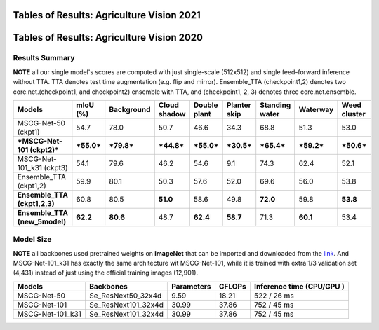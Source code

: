 ==========================================================================
 Tables of Results: Agriculture Vision 2021
==========================================================================

==========================================================================
 Tables of Results: Agriculture Vision 2020
==========================================================================

Results Summary
---------------

**NOTE** all our single model's scores are computed with just single-scale (512x512) and single feed-forward inference without TTA. TTA denotes test time augmentation (e.g. flip and mirror). Ensemble_TTA (checkpoint1,2) denotes two core.net.(checkpoint1, and checkpoint2) ensemble with TTA, and (checkpoint1, 2, 3) denotes three core.net.ensemble.

+--------------------------------------+------------------+------------------+------------------+------------------+------------------+-----------------+------------------+------------------+
| Models                               | mIoU (%)         | Background       | Cloud shadow     | Double plant     | Planter skip     | Standing water  | Waterway         | Weed cluster     |
+======================================+==================+==================+==================+==================+==================+=================+==================+==================+
| MSCG-Net-50 (ckpt1)                  | 54.7             | 78.0             | 50.7             | 46.6             | 34.3             | 68.8            | 51.3             | 53.0             |
+--------------------------------------+------------------+------------------+------------------+------------------+------------------+-----------------+------------------+------------------+
| ***MSCG-Net-101 (ckpt2)***           | ***55.0***       | ***79.8***       | ***44.8***       | ***55.0***       | ***30.5***       | ***65.4***      | ***59.2***       | ***50.6***       |
+--------------------------------------+------------------+------------------+------------------+------------------+------------------+-----------------+------------------+------------------+
| MSCG-Net-101_k31 (ckpt3)             | 54.1             | 79.6             | 46.2             | 54.6             | 9.1              | 74.3            | 62.4             | 52.1             |
+--------------------------------------+------------------+------------------+------------------+------------------+------------------+-----------------+------------------+------------------+
| Ensemble_TTA (ckpt1,2)               | 59.9             | 80.1             | 50.3             | 57.6             | 52.0             | 69.6            | 56.0             | 53.8             |
+--------------------------------------+------------------+------------------+------------------+------------------+------------------+-----------------+------------------+------------------+
|    **Ensemble_TTA (ckpt1,2,3)**      | 60.8             | 80.5             |    **51.0**      | 58.6             | 49.8             |    **72.0**     | 59.8             |    **53.8**      |
+--------------------------------------+------------------+------------------+------------------+------------------+------------------+-----------------+------------------+------------------+
|    **Ensemble_TTA (new_5model)**     |    **62.2**      |    **80.6**      | 48.7             |    **62.4**      |    **58.7**      | 71.3            |    **60.1**      | 53.4             |
+--------------------------------------+------------------+------------------+------------------+------------------+------------------+-----------------+------------------+------------------+



Model Size
----------
**NOTE** all backbones used pretrained weights on **ImageNet** that can be imported and downloaded from the `link <https://github.com/Cadene/pretrained-core.net.pytorch#senet>`_. And MSCG-Net-101_k31 has exactly the same architecture wit MSCG-Net-101, while it is trained with extra 1/3 validation set (4,431) instead of just using the official training images (12,901).

+-------------------+---------------------+-------------+---------+----------------------------------+
| Models            | Backbones           | Parameters  | GFLOPs  | Inference time       (CPU/GPU )  |
+===================+=====================+=============+=========+==================================+
| MSCG-Net-50       | Se_ResNext50_32x4d  | 9.59        | 18.21   | 522 / 26 ms                      |
+-------------------+---------------------+-------------+---------+----------------------------------+
| MSCG-Net-101      | Se_ResNext101_32x4d | 30.99       | 37.86   | 752 / 45 ms                      |
+-------------------+---------------------+-------------+---------+----------------------------------+
| MSCG-Net-101_k31  | Se_ResNext101_32x4d | 30.99       | 37.86   | 752 / 45 ms                      |
+-------------------+---------------------+-------------+---------+----------------------------------+


